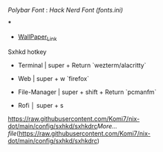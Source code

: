 [[Polybar Font]] : [[Hack Nerd Font (fonts.ini)]]


[[file:https://raw.githubusercontent.com/Komi7/resources/main/nixos-wall.png]] 

***

[[file:https://raw.githubusercontent.com/Komi7/resources/main/screenshot/nixos-full-screen.png]]


- [[https://github.com/Komi7/random-wallpaper/blob/main/wallhaven-we1d5r.png][WallPaper_Link]]


 
 
 
 Sxhkd hotkey
- Terminal | super + Return  `wezterm/alacritty`

- Web | super + w  `firefox`

- File-Manager | super + shift + Return `pcmanfm`

- Rofi  │ super + s

[[https://raw.githubusercontent.com/Komi7/nix-dot/main/config/sxhkd/sxhkdrc]][[More...]]
[[file]](https://raw.githubusercontent.com/Komi7/nix-dot/main/config/sxhkd/sxhkdrc)
